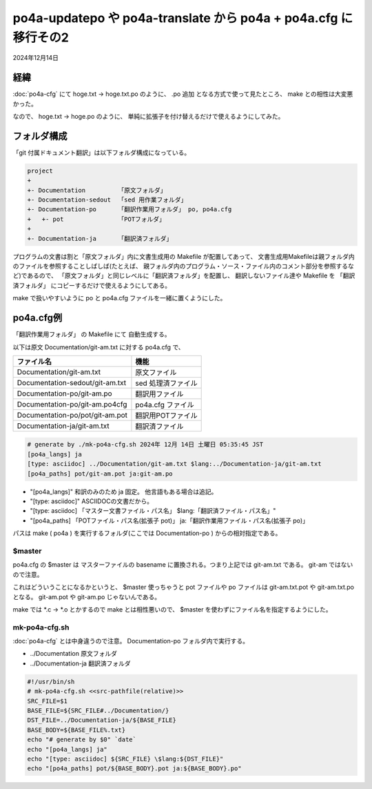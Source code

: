 .. -*- coding: utf-8; mode: rst; -*-

.. index:: po4a; po4a-updatepo; po4a-translate; po4a.cfg

po4a-updatepo や po4a-translate から po4a + po4a.cfg に移行その2
================================================================

2024年12月14日

経緯
----

:doc:`po4a-cfg` にて hoge.txt → hoge.txt.po のように、 .po 追加
となる方式で使って見たところ、 make との相性は大変悪かった。

なので、 hoge.txt → hoge.po のように、
単純に拡張子を付け替えるだけで使えるようにしてみた。

フォルダ構成
------------

「git 付属ドキュメント翻訳」は以下フォルダ構成になっている。

.. code-block::
   
   project
   +
   +- Documentation         「原文フォルダ」
   +- Documentation-sedout  「sed 用作業フォルダ」
   +- Documentation-po      「翻訳作業用フォルダ」 po, po4a.cfg
   +   +- pot               「POTフォルダ」
   +
   +- Documentation-ja      「翻訳済フォルダ」

プログラムの文書は割と「原文フォルダ」内に文書生成用の Makefile が配置してあって、
文書生成用Makefileは親フォルダ内のファイルを参照することしばしば(たとえば、
親フォルダ内のプログラム・ソース・ファイル内のコメント部分を参照するなど)であるので、
「原文フォルダ」と同じレベルに「翻訳済フォルダ」を配置し、 翻訳しないファイル達や
Makefile を 「翻訳済フォルダ」 にコピーするだけで使えるようにしてある。

make で扱いやすいように po と po4a.cfg ファイルを一緒に置くようにした。

po4a.cfg例
----------

「翻訳作業用フォルダ」 の Makefile にて 自動生成する。

以下は原文 Documentation/git-am.txt に対する po4a.cfg で、

=============================== ==================
ファイル名                      機能
=============================== ==================
Documentation/git-am.txt        原文ファイル
Documentation-sedout/git-am.txt sed 処理済ファイル
Documentation-po/git-am.po      翻訳用ファイル
Documentation-po/git-am.po4cfg  po4a.cfg ファイル
Documentation-po/pot/git-am.pot 翻訳用POTファイル
Documentation-ja/git-am.txt     翻訳済ファイル
=============================== ==================

.. code-block::

   # generate by ./mk-po4a-cfg.sh 2024年 12月 14日 土曜日 05:35:45 JST
   [po4a_langs] ja
   [type: asciidoc] ../Documentation/git-am.txt $lang:../Documentation-ja/git-am.txt
   [po4a_paths] pot/git-am.pot ja:git-am.po


- "[po4a_langs]" 和訳のみのため ja 固定。 他言語もある場合は追記。
- "[type: asciidoc]" ASCIIDOCの文書だから。
- "[type: asciidoc] 「マスター文書ファイル・パス名」 $lang:「翻訳済ファイル・パス名」"
- "[po4a_paths] 「POTファイル・パス名(拡張子 pot)」 ja:「翻訳作業用ファイル・パス名(拡張子 po)」

パスは make ( po4a ) を実行するフォルダ(ここでは Documentation-po ) からの相対指定である。

$master
.......

po4a.cfg の $master は マスターファイルの basename に置換される。つまり上記では git-am.txt である。
git-am ではないので注意。

これはどういうことになるかというと、 $master 使っちゃうと pot ファイルや po ファイルは git-am.txt.pot や git-am.txt.po となる。
git-am.pot や git-am.po じゃないんである。

make では \*.c → \*.o とかするので make とは相性悪いので、 $master を使わずにファイル名を指定するようにした。

mk-po4a-cfg.sh
..............

:doc:`po4a-cfg` とは中身違うので注意。 Documentation-po フォルダ内で実行する。

- ../Documentation 原文フォルダ
- ../Documentation-ja 翻訳済フォルダ
  
.. code-block:: bash

   #!/usr/bin/sh
   # mk-po4a-cfg.sh <<src-pathfile(relative)>>
   SRC_FILE=$1
   BASE_FILE=${SRC_FILE#../Documentation/}
   DST_FILE=../Documentation-ja/${BASE_FILE}
   BASE_BODY=${BASE_FILE%.txt}
   echo "# generate by $0" `date`
   echo "[po4a_langs] ja"
   echo "[type: asciidoc] ${SRC_FILE} \$lang:${DST_FILE}"
   echo "[po4a_paths] pot/${BASE_BODY}.pot ja:${BASE_BODY}.po"

